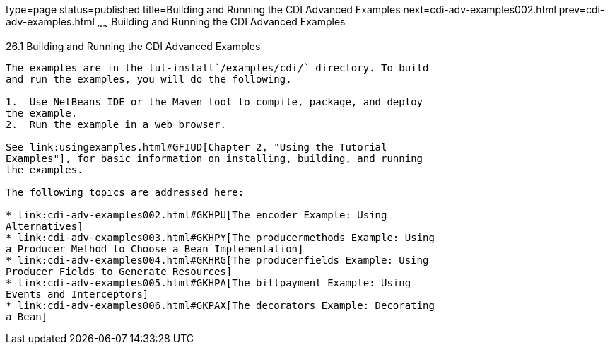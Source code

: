 type=page
status=published
title=Building and Running the CDI Advanced Examples
next=cdi-adv-examples002.html
prev=cdi-adv-examples.html
~~~~~~
Building and Running the CDI Advanced Examples
==============================================

[[A1251406]]

[[building-and-running-the-cdi-advanced-examples]]
26.1 Building and Running the CDI Advanced Examples
---------------------------------------------------

The examples are in the tut-install`/examples/cdi/` directory. To build
and run the examples, you will do the following.

1.  Use NetBeans IDE or the Maven tool to compile, package, and deploy
the example.
2.  Run the example in a web browser.

See link:usingexamples.html#GFIUD[Chapter 2, "Using the Tutorial
Examples"], for basic information on installing, building, and running
the examples.

The following topics are addressed here:

* link:cdi-adv-examples002.html#GKHPU[The encoder Example: Using
Alternatives]
* link:cdi-adv-examples003.html#GKHPY[The producermethods Example: Using
a Producer Method to Choose a Bean Implementation]
* link:cdi-adv-examples004.html#GKHRG[The producerfields Example: Using
Producer Fields to Generate Resources]
* link:cdi-adv-examples005.html#GKHPA[The billpayment Example: Using
Events and Interceptors]
* link:cdi-adv-examples006.html#GKPAX[The decorators Example: Decorating
a Bean]


